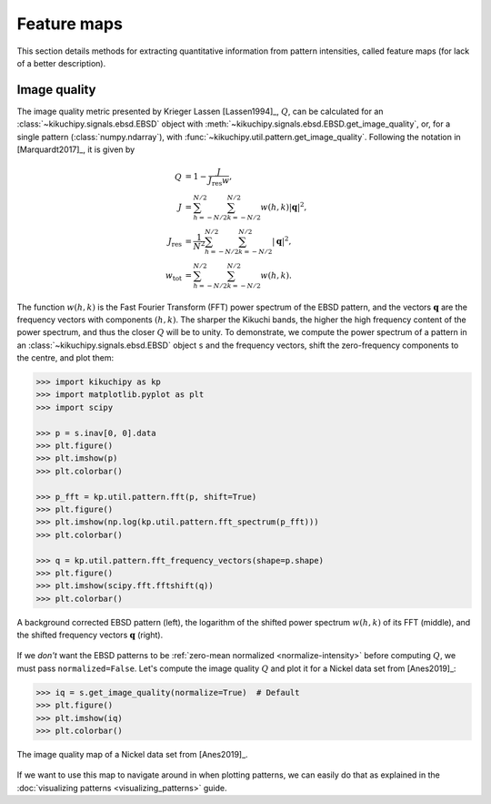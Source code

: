 ============
Feature maps
============

This section details methods for extracting quantitative information from
pattern intensities, called feature maps (for lack of a better description).

.. _image-quality:

Image quality
=============

The image quality metric presented by Krieger Lassen [Lassen1994]_, :math:`Q`,
can be calculated for an :class:`~kikuchipy.signals.ebsd.EBSD` object with
:meth:`~kikuchipy.signals.ebsd.EBSD.get_image_quality`, or, for a single pattern
(:class:`numpy.ndarray`), with
:func:`~kikuchipy.util.pattern.get_image_quality`. Following the notation in
[Marquardt2017]_, it is given by

.. math::

    \begin{align}
    Q &= 1 - \frac{J}{J_{\mathrm{res}}w},\\
    J &= \sum_{h = -N/2}^{N/2} \sum_{k = -N/2}^{N/2} w(h, k)
    \left|\mathbf{q}\right|^2,\\
    J_{\mathrm{res}} &= \frac{1}{N^2} \sum_{h = -N/2}^{N/2}
    \sum_{k = -N/2}^{N/2} \left|\mathbf{q}\right|^2,\\
    w_{\mathrm{tot}} &= \sum_{h = -N/2}^{N/2} \sum_{k = -N/2}^{N/2} w(h, k).
    \end{align}

The function :math:`w(h, k)` is the Fast Fourier Transform (FFT) power spectrum
of the EBSD pattern, and the vectors :math:`\mathbf{q}` are the frequency
vectors with components :math:`(h, k)`. The sharper the Kikuchi bands, the
higher the high frequency content of the power spectrum, and thus the closer
:math:`Q` will be to unity. To demonstrate, we compute the power spectrum of a
pattern in an :class:`~kikuchipy.signals.ebsd.EBSD` object ``s`` and the
frequency vectors, shift the zero-frequency components to the centre, and plot
them:

.. code-block::

    >>> import kikuchipy as kp
    >>> import matplotlib.pyplot as plt
    >>> import scipy

    >>> p = s.inav[0, 0].data
    >>> plt.figure()
    >>> plt.imshow(p)
    >>> plt.colorbar()

    >>> p_fft = kp.util.pattern.fft(p, shift=True)
    >>> plt.figure()
    >>> plt.imshow(np.log(kp.util.pattern.fft_spectrum(p_fft)))
    >>> plt.colorbar()

    >>> q = kp.util.pattern.fft_frequency_vectors(shape=p.shape)
    >>> plt.figure()
    >>> plt.imshow(scipy.fft.fftshift(q))
    >>> plt.colorbar()

.. _fig-image-quality-pattern:

.. figure:: _static/image/feature_maps/image_quality_pattern.jpg
    :align: center
    :width: 100%

    A background corrected EBSD pattern (left), the logarithm of the shifted
    power spectrum :math:`w(h, k)` of its FFT (middle), and the shifted
    frequency vectors :math:`\mathbf{q}` (right).

If we *don't* want the EBSD patterns to be
:ref:`zero-mean normalized <normalize-intensity>` before computing :math:`Q`,
we must pass ``normalized=False``. Let's compute the image quality :math:`Q` and
plot it for a Nickel data set from [Anes2019]_:

.. code-block::

    >>> iq = s.get_image_quality(normalize=True)  # Default
    >>> plt.figure()
    >>> plt.imshow(iq)
    >>> plt.colorbar()

.. _fig-image-quality-map:

.. figure:: _static/image/feature_maps/iq.png
    :align: center
    :width: 450

    The image quality map of a Nickel data set from [Anes2019]_.

If we want to use this map to navigate around in when plotting patterns, we can
easily do that as explained in the
:doc:`visualizing patterns <visualizing_patterns>` guide.
